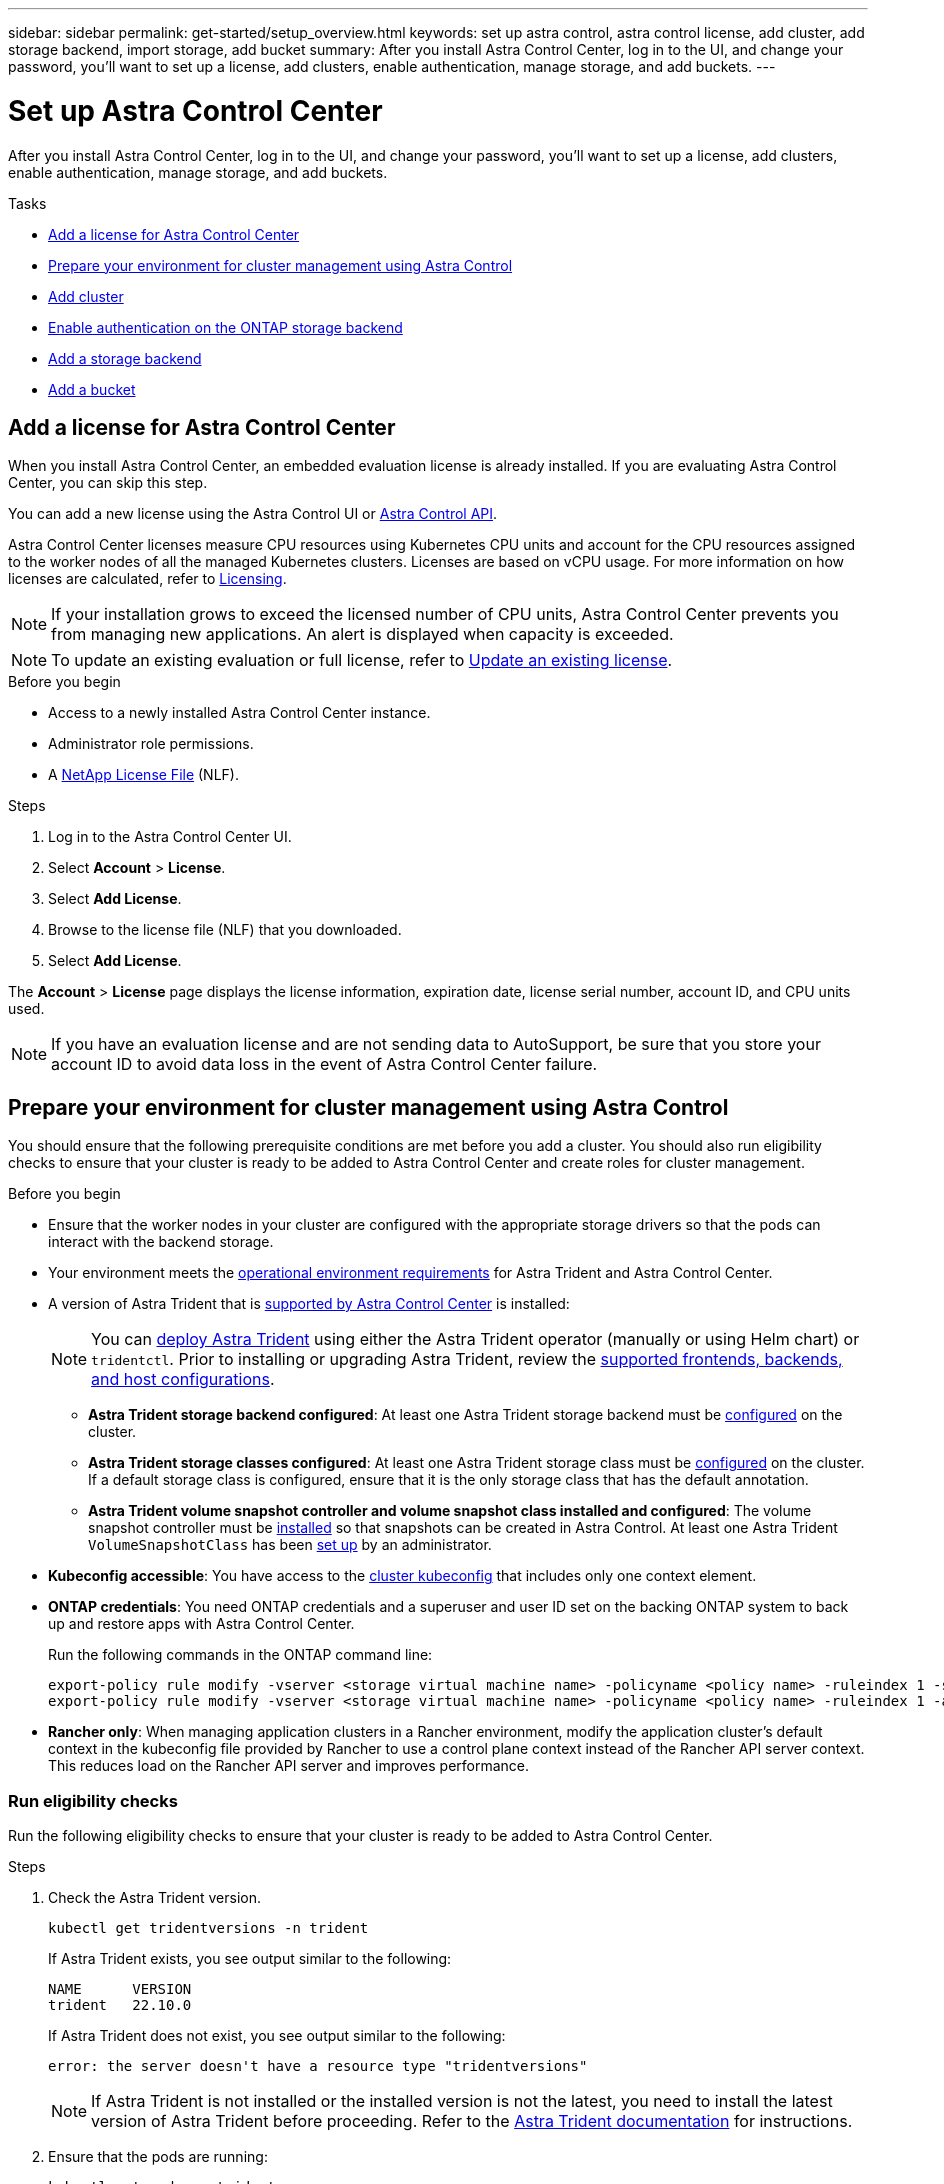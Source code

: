---
sidebar: sidebar
permalink: get-started/setup_overview.html
keywords: set up astra control, astra control license, add cluster, add storage backend, import storage, add bucket
summary: After you install Astra Control Center, log in to the UI, and change your password, you'll want to set up a license, add clusters, enable authentication, manage storage, and add buckets.
---

= Set up Astra Control Center
:hardbreaks:
:icons: font
:imagesdir: ../media/get-started/

[.lead]
After you install Astra Control Center, log in to the UI, and change your password, you'll want to set up a license, add clusters, enable authentication, manage storage, and add buckets.

.Tasks
* <<Add a license for Astra Control Center>>
* <<Prepare your environment for cluster management using Astra Control>>
* <<Add cluster>>
* <<Enable authentication on the ONTAP storage backend>>
* <<Add a storage backend>>
* <<Add a bucket>>

== Add a license for Astra Control Center
//REFERENCED IN UI and NSS downloads. DO NOT MODIFY WITHOUT NOTIFYING STAKEHOLDERS.
When you install Astra Control Center, an embedded evaluation license is already installed. If you are evaluating Astra Control Center, you can skip this step.

You can add a new license using the Astra Control UI or https://docs.netapp.com/us-en/astra-automation[Astra Control API^]. 

Astra Control Center licenses measure CPU resources using Kubernetes CPU units and account for the CPU resources assigned to the worker nodes of all the managed Kubernetes clusters. Licenses are based on vCPU usage. For more information on how licenses are calculated, refer to link:../concepts/licensing.html[Licensing^].

NOTE: If your installation grows to exceed the licensed number of CPU units, Astra Control Center prevents you from managing new applications. An alert is displayed when capacity is exceeded.

NOTE: To update an existing evaluation or full license, refer to link:../use/update-licenses.html[Update an existing license^].

.Before you begin

* Access to a newly installed Astra Control Center instance.

* Administrator role permissions.

* A link:../concepts/licensing.html[NetApp License File^] (NLF).  

.Steps
. Log in to the Astra Control Center UI.
. Select *Account* > *License*.
. Select *Add License*.
. Browse to the license file (NLF) that you downloaded.
. Select *Add License*.

The *Account* > *License* page displays the license information, expiration date, license serial number, account ID, and CPU units used.

//AD AH review q2

NOTE: If you have an evaluation license and are not sending data to AutoSupport, be sure that you store your account ID to avoid data loss in the event of Astra Control Center failure.

== Prepare your environment for cluster management using Astra Control

You should ensure that the following prerequisite conditions are met before you add a cluster. You should also run eligibility checks to ensure that your cluster is ready to be added to Astra Control Center and create roles for cluster management.
//THIS SECTION REFERENCED IN UI. DO NOT MODIFY TITLE OR URL WITHOUT NOTIFYING UX.

.Before you begin

* Ensure that the worker nodes in your cluster are configured with the appropriate storage drivers so that the pods can interact with the backend storage.
* Your environment meets the link:../get-started/requirements.html[operational environment requirements^] for Astra Trident and Astra Control Center. 
*	A version of Astra Trident that is link:../get-started/requirements.html#astra-trident-requirements[supported by Astra Control Center^] is installed:
+
NOTE: You can https://docs.netapp.com/us-en/trident/trident-get-started/kubernetes-deploy.html#choose-the-deployment-method[deploy Astra Trident^] using either the Astra Trident operator (manually or using Helm chart) or `tridentctl`. Prior to installing or upgrading Astra Trident, review the https://docs.netapp.com/us-en/trident/trident-get-started/requirements.html[supported frontends, backends, and host configurations^].

** *Astra Trident storage backend configured*: At least one Astra Trident storage backend must be https://docs.netapp.com/us-en/trident/trident-get-started/kubernetes-postdeployment.html#step-1-create-a-backend[configured^] on the cluster.
** *Astra Trident storage classes configured*: At least one Astra Trident storage class must be https://docs.netapp.com/us-en/trident/trident-use/manage-stor-class.html[configured^] on the cluster. If a default storage class is configured, ensure that it is the only storage class that has the default annotation.
** *Astra Trident volume snapshot controller and volume snapshot class installed and configured*: The volume snapshot controller must be https://docs.netapp.com/us-en/trident/trident-use/vol-snapshots.html#deploying-a-volume-snapshot-controller[installed^] so that snapshots can be created in Astra Control. At least one Astra Trident `VolumeSnapshotClass` has been https://docs.netapp.com/us-en/trident/trident-use/vol-snapshots.html#step-1-set-up-a-volumesnapshotclass[set up^] by an administrator.
* *Kubeconfig accessible*: You have access to the https://kubernetes.io/docs/concepts/configuration/organize-cluster-access-kubeconfig/[cluster kubeconfig^] that includes only one context element.
* *ONTAP credentials*: You need ONTAP credentials and a superuser and user ID set on the backing ONTAP system to back up and restore apps with Astra Control Center. 
+
Run the following commands in the ONTAP command line:
+
----
export-policy rule modify -vserver <storage virtual machine name> -policyname <policy name> -ruleindex 1 -superuser sys
export-policy rule modify -vserver <storage virtual machine name> -policyname <policy name> -ruleindex 1 -anon 65534
----

* *Rancher only*: When managing application clusters in a Rancher environment, modify the application cluster's default context in the kubeconfig file provided by Rancher to use a control plane context instead of the Rancher API server context. This reduces load on the Rancher API server and improves performance.

=== Run eligibility checks

Run the following eligibility checks to ensure that your cluster is ready to be added to Astra Control Center.

.Steps

. Check the Astra Trident version.
+
[source,console]
----
kubectl get tridentversions -n trident
----
+
If Astra Trident exists, you see output similar to the following:
+
----
NAME      VERSION
trident   22.10.0
----
+
If Astra Trident does not exist, you see output similar to the following:
+
----
error: the server doesn't have a resource type "tridentversions"
----
+
NOTE: If Astra Trident is not installed or the installed version is not the latest, you need to install the latest version of Astra Trident before proceeding. Refer to the https://docs.netapp.com/us-en/trident/trident-get-started/kubernetes-deploy.html[Astra Trident documentation^] for instructions.

. Ensure that the pods are running:
+
[source,console]
----
kubectl get pods -n trident
----

. Determine if the storage classes are using the supported Astra Trident drivers. The provisioner name should be `csi.trident.netapp.io`. See the following example:
+
[source,console]
----
kubectl get sc
----
+
Sample response:
+
----
NAME                  PROVISIONER            RECLAIMPOLICY  VOLUMEBINDINGMODE  ALLOWVOLUMEEXPANSION  AGE
ontap-gold (default)  csi.trident.netapp.io  Delete         Immediate          true                  5d23h
----

=== Create a limited cluster role kubeconfig

You can optionally create a limited administrator role for Astra Control Center. This is not a required procedure for Astra Control Center setup. This procedure helps create a separate kubeconfig that limits Astra Control permissions on the clusters it manages. 

.Before you begin

Ensure that you have the following for the cluster you intend to manage before completing the procedure steps:

* kubectl v1.23 or later installed
* kubectl access to the cluster that you intend to add and manage with Astra Control Center
+
NOTE: For this procedure, you do not need kubectl access to the cluster that is running Astra Control Center.

* An active kubeconfig for the cluster you intend to manage with cluster admin rights for the active context

.Steps
[%collapsible]
====
. Create a service account:
.. Create a service account file called `astracontrol-service-account.yaml`.
+
Adjust the name and namespace as needed. If changes are made here, you should apply the same changes in the following steps.
+
[source]
[subs="specialcharacters,quotes"]
----
*astracontrol-service-account.yaml*
----
+
[source,yaml]
----
apiVersion: v1
kind: ServiceAccount
metadata:
  name: astracontrol-service-account
  namespace: default
----
.. Apply the service account:
+
[source,console]
----
kubectl apply -f astracontrol-service-account.yaml
----

. Create a limited cluster role with the minimum permissions necessary for a cluster to be managed by Astra Control:
.. Create a `ClusterRole` file called `astra-admin-account.yaml`.
+
Adjust the name and namespace as needed. If changes are made here, you should apply the same changes in the following steps.
+
[source]
[subs="specialcharacters,quotes"]
----
*astra-admin-account.yaml*
----
+
[source,yaml]
----
apiVersion: rbac.authorization.k8s.io/v1
kind: ClusterRole
metadata:
  name: astra-admin-account
rules:
 
# Get, List, Create, and Update all resources
# Necessary to backup and restore all resources in an app
- apiGroups:
  - '*'
  resources:
  - '*'
  verbs:
  - get
  - list
  - create
  - patch
 
# Delete Resources
# Necessary for in-place restore and AppMirror failover
- apiGroups:
  - ""
  - apps
  - autoscaling
  - batch
  - crd.projectcalico.org
  - extensions
  - networking.k8s.io
  - policy
  - rbac.authorization.k8s.io
  - snapshot.storage.k8s.io
  - trident.netapp.io
  resources:
  - configmaps
  - cronjobs
  - daemonsets
  - deployments
  - horizontalpodautoscalers
  - ingresses
  - jobs
  - namespaces
  - networkpolicies
  - persistentvolumeclaims
  - poddisruptionbudgets
  - pods
  - podtemplates
  - podsecuritypolicies
  - replicasets
  - replicationcontrollers
  - replicationcontrollers/scale
  - rolebindings
  - roles
  - secrets
  - serviceaccounts
  - services
  - statefulsets
  - tridentmirrorrelationships
  - tridentsnapshotinfos
  - volumesnapshots
  - volumesnapshotcontents
  verbs:
  - delete
 
# Watch resources
# Necessary to monitor progress
- apiGroups:
  - ""
  resources:
  - pods
  - replicationcontrollers
  - replicationcontrollers/scale
  verbs:
  - watch
 
# Update resources
- apiGroups:
  - ""
  - build.openshift.io
  - image.openshift.io
  resources:
  - builds/details
  - replicationcontrollers
  - replicationcontrollers/scale
  - imagestreams/layers
  - imagestreamtags
  - imagetags
  verbs:
  - update
 
# Use PodSecurityPolicies
- apiGroups:
  - extensions
  - policy
  resources:
  - podsecuritypolicies
  verbs:
  - use
----

.. Apply the cluster role:
+
[source,console]
----
kubectl apply -f astra-admin-account.yaml
----

. Create the cluster role binding for the cluster role to the service account:
.. Create a `ClusterRoleBinding` file called `astracontrol-clusterrolebinding.yaml`.
+
Adjust any names and namespaces modified when creating the service account as needed.
+
[source]
[subs="specialcharacters,quotes"]
----
*astracontrol-clusterrolebinding.yaml*
----
+
[source,yaml]
----
apiVersion: rbac.authorization.k8s.io/v1
kind: ClusterRoleBinding
metadata:
  name: astracontrol-admin
roleRef:
  apiGroup: rbac.authorization.k8s.io
  kind: ClusterRole
  name: astra-admin-account
subjects:
- kind: ServiceAccount
  name: astracontrol-service-account
  namespace: default
----
.. Apply the cluster role binding:
+
[source,console]
----
kubectl apply -f astracontrol-clusterrolebinding.yaml
----
. List the service account secrets, replacing `<context>` with the correct context for your installation:
+
[source,console]
----
kubectl get serviceaccount astracontrol-service-account --context <context> --namespace default -o json
----
+
The end of the output should look similar to the following:
+
----
"secrets": [
{ "name": "astracontrol-service-account-dockercfg-vhz87"},
{ "name": "astracontrol-service-account-token-r59kr"}
]
----
+
The indices for each element in the `secrets` array begin with 0. In the above example, the index for `astracontrol-service-account-dockercfg-vhz87` would be 0 and the index for `astracontrol-service-account-token-r59kr` would be 1. In your output, make note of the index for the service account name that has the word "token" in it.
. Generate the kubeconfig as follows:
.. Create a `create-kubeconfig.sh` file. Replace `TOKEN_INDEX` in the beginning of the following script with the correct value.
+
[source]
[subs="specialcharacters,quotes"]
----
*create-kubeconfig.sh*
----
+
[source,console]
----
# Update these to match your environment.
# Replace TOKEN_INDEX with the correct value
# from the output in the previous step. If you
# didn't change anything else above, don't change
# anything else here.

SERVICE_ACCOUNT_NAME=astracontrol-service-account
NAMESPACE=default
NEW_CONTEXT=astracontrol
KUBECONFIG_FILE='kubeconfig-sa'

CONTEXT=$(kubectl config current-context)

SECRET_NAME=$(kubectl get serviceaccount ${SERVICE_ACCOUNT_NAME} \
  --context ${CONTEXT} \
  --namespace ${NAMESPACE} \
  -o jsonpath='{.secrets[TOKEN_INDEX].name}')
TOKEN_DATA=$(kubectl get secret ${SECRET_NAME} \
  --context ${CONTEXT} \
  --namespace ${NAMESPACE} \
  -o jsonpath='{.data.token}')

TOKEN=$(echo ${TOKEN_DATA} | base64 -d)

# Create dedicated kubeconfig
# Create a full copy
kubectl config view --raw > ${KUBECONFIG_FILE}.full.tmp

# Switch working context to correct context
kubectl --kubeconfig ${KUBECONFIG_FILE}.full.tmp config use-context ${CONTEXT}

# Minify
kubectl --kubeconfig ${KUBECONFIG_FILE}.full.tmp \
  config view --flatten --minify > ${KUBECONFIG_FILE}.tmp

# Rename context
kubectl config --kubeconfig ${KUBECONFIG_FILE}.tmp \
  rename-context ${CONTEXT} ${NEW_CONTEXT}

# Create token user
kubectl config --kubeconfig ${KUBECONFIG_FILE}.tmp \
  set-credentials ${CONTEXT}-${NAMESPACE}-token-user \
  --token ${TOKEN}

# Set context to use token user
kubectl config --kubeconfig ${KUBECONFIG_FILE}.tmp \
  set-context ${NEW_CONTEXT} --user ${CONTEXT}-${NAMESPACE}-token-user

# Set context to correct namespace
kubectl config --kubeconfig ${KUBECONFIG_FILE}.tmp \
  set-context ${NEW_CONTEXT} --namespace ${NAMESPACE}

# Flatten/minify kubeconfig
kubectl config --kubeconfig ${KUBECONFIG_FILE}.tmp \
  view --flatten --minify > ${KUBECONFIG_FILE}

# Remove tmp
rm ${KUBECONFIG_FILE}.full.tmp
rm ${KUBECONFIG_FILE}.tmp
----
.. Source the commands to apply them to your Kubernetes cluster.
+
[source,console]
----
source create-kubeconfig.sh
----
. (Optional) Rename the kubeconfig to a meaningful name for your cluster.
+
----
mv kubeconfig-sa YOUR_CLUSTER_NAME_kubeconfig
----
====
// End snippet

=== What's next?

Now that you've verified that the prerequisites are met, you're ready to <<Add cluster,add a cluster>>.


== Add cluster
//REFERENCED IN UI. DO NOT MODIFY WITHOUT NOTIFYING UX.
To begin managing your apps, add a Kubernetes cluster and manage it as a compute resource. You have to add a cluster for Astra Control Center to discover your Kubernetes applications.

TIP: We recommend that Astra Control Center manage the cluster it is deployed on first before you add other clusters to Astra Control Center to manage. Having the initial cluster under management is necessary to send Kubemetrics data and cluster-associated data for metrics and troubleshooting.

.Before you begin

* Before you add a cluster, review and perform the necessary <<Prepare your environment for cluster management using Astra Control,prerequisite tasks>>.

.Steps
. Navigate from either the Dashboard or the Clusters menu:
* From *Dashboard* in the Resource Summary, select *Add* from the Clusters pane.
* In the left navigation area, select *Clusters* and then select *Add Cluster* from the Clusters page.
. In the *Add Cluster* window that opens, upload a `kubeconfig.yaml` file or paste the contents of a `kubeconfig.yaml` file.
+
NOTE: The `kubeconfig.yaml` file should include *only the cluster credential for one cluster*.
+
IMPORTANT: If you create your own `kubeconfig` file, you should define only *one* context element in it. Refer to https://kubernetes.io/docs/concepts/configuration/organize-cluster-access-kubeconfig/[Kubernetes documentation^] for information about creating `kubeconfig` files. If you created a kubeconfig for a limited cluster role using <<Create a limited cluster role kubeconfig,the process above>>, be sure to upload or paste that kubeconfig in this step.

. Provide a credential name. By default, the credential name is auto-populated as the name of the cluster.
. Select *Next*.
. Select the default storage class to be used for this Kubernetes cluster, and select *Next*.
+
NOTE: You should select an Astra Trident storage class backed by ONTAP storage.

. Review the information, and if everything looks good, select *Add*.

.Result

The cluster enters *Discovering* state and then changes to *Healthy*. You are now managing the cluster with Astra Control Center.

IMPORTANT: After you add a cluster to be managed in Astra Control Center, it might take a few minutes to deploy the monitoring operator. Until then, the Notification icon turns red and logs a *Monitoring Agent Status Check Failed* event. You can ignore this, because the issue resolves when Astra Control Center obtains the correct status. If the issue does not resolve in a few minutes, go to the cluster, and run `oc get pods -n netapp-monitoring` as the starting point. You will need to look into the monitoring operator logs to debug the problem.

== Enable authentication on the ONTAP storage backend

Astra Control Center offers two modes of authenticating an ONTAP backend:

* *Credential-based authentication*: The username and password to an ONTAP user with the required permissions. You should use a pre-defined security login role, such as admin or vsadmin to ensure maximum compatibility with ONTAP versions.

* *Certificate-based authentication*: Astra Control Center can also communicate with an ONTAP cluster using a certificate installed on the backend. You should use the client certificate, key, and the trusted CA certificate if used (recommended).

You can later update existing backends to move from one type of authentication to another method. Only one authentication method is supported at a time. 

// However, you cannot change from certificate-based authentication to credentials-based authentication.


=== Enable credential-based authentication

Astra Control Center requires the credentials to a cluster-scoped `admin` to communicate with the ONTAP backend. You should use standard, pre-defined roles such as `admin`. This ensures forward compatibility with future ONTAP releases that might expose feature APIs to be used by future Astra Control Center releases. 

NOTE: A custom security login role can be created and used with Astra Control Center, but is not recommended.

A sample backend definition looks like this:

----
{
  "version": 1,
  "backendName": "ExampleBackend",
  "storageDriverName": "ontap-nas",
  "managementLIF": "10.0.0.1",
  "dataLIF": "10.0.0.2",
  "svm": "svm_nfs",
  "username": "admin",
  "password": "secret"
}
----

The backend definition is the only place the credentials are stored in plain text. The creation or update of a backend is the only step that requires knowledge of the credentials. As such, it is an admin-only operation, to be performed by the Kubernetes or storage administrator.

=== Enable certificate-based authentication 

Astra Control Center can use certificates to communicate with new and existing ONTAP backends. You should enter the following information in the backend definition.

* `clientCertificate`: Client certificate.

* `clientPrivateKey`: Associated private key.

* `trustedCACertificate`: Trusted CA certificate. If using a trusted CA, this parameter must be provided. This can be ignored if no trusted CA is used.

You can use one of the following types of certificates: 

* Self-signed certificate
* Third-party certificate 

==== Enable authentication with a self-signed certificate 

A typical workflow involves the following steps.

.Steps

. Generate a client certificate and key. When generating, set the Common Name (CN) to the ONTAP user to authenticate as.

+
[source,Console]
----
openssl req -x509 -nodes -days 1095 -newkey rsa:2048 -keyout k8senv.key -out k8senv.pem -subj "/C=US/ST=NC/L=RTP/O=NetApp/CN=<common-name>"
----

. Install the client certificate of type `client-ca` and key on the ONTAP cluster. 

+
[source,Console]
----
security certificate install -type client-ca -cert-name <certificate-name> -vserver <vserver-name>
security ssl modify -vserver <vserver-name> -client-enabled true
----


. Confirm that the ONTAP security login role supports the certificate authentication method.

+
[source,Console]
----
security login create -user-or-group-name vsadmin -application ontapi -authentication-method cert -vserver <vserver-name>
security login create -user-or-group-name vsadmin -application http -authentication-method cert -vserver <vserver-name>
----

. Test authentication using the generated certificate. Replace <ONTAP Management LIF> and <vserver name> with the Management LIF IP and SVM name. You must ensure the LIF has its service policy set to `default-data-management`.

+
[source,Curl]
----
curl -X POST -Lk https://<ONTAP-Management-LIF>/servlets/netapp.servlets.admin.XMLrequest_filer --key k8senv.key --cert ~/k8senv.pem -d '<?xml version="1.0" encoding="UTF-8"?><netapp xmlns=http://www.netapp.com/filer/admin version="1.21" vfiler="<vserver-name>"><vserver-get></vserver-get></netapp>
----

. Using the values obtained from the previous step, add the storage backend in the Astra Control Center UI.

==== Enable authentication with a third-party certificate

If you have a third-party certificate, you can set up certificate-based authentication with these steps. 

.Steps

. Generate the private key and CSR:
+
[source,Console]
----
openssl req -new -newkey rsa:4096 -nodes -sha256 -subj "/" -outform pem -out ontap_cert_request.csr -keyout ontap_cert_request.key -addext "subjectAltName = DNS:<ONTAP_CLUSTER_FQDN_NAME>,IP:<ONTAP_MGMT_IP>”
----

. Pass the CSR to the Windows CA (third-party CA) and issue the signed certificate. 

. Download the signed certificate and name it `ontap_signed_cert.crt'

. Export the root certificate from Windows CA (third-party CA). 

. Name this file `ca_root.crt`
+ 
You now have the following three files:
+
* *Private key*: `ontap_signed_request.key` (This is the corresponding key for the server certificate in ONTAP. It is needed while installing the server certificate.)

* *Signed certificate*: `ontap_signed_cert.crt` (This is also called the _server certificate_ in ONTAP.)

* *Root CA certificate*: `ca_root.crt` (This is also called the _server-ca certificate_ in ONTAP.)

. Install these certificates in ONTAP. Generate and install `server` and `server-ca` certificates on ONTAP.
+
Details in sample.yaml 
+
[%collapsible]
====
----
# Copy the contents of ca_root.crt and use it here.
  
security certificate install -type server-ca
 
Please enter Certificate: Press <Enter> when done

-----BEGIN CERTIFICATE-----
<certificate details>
-----END CERTIFICATE-----
 
 
You should keep a copy of the CA-signed digital certificate for future reference.
 
The installed certificate's CA and serial number for reference:

CA: 
serial: 
 
The certificate's generated name for reference: 


===
 
# Copy the contents of ontap_signed_cert.crt and use it here. For key, use the contents of ontap_cert_request.key file.
security certificate install -type server
Please enter Certificate: Press <Enter> when done

-----BEGIN CERTIFICATE-----
<certificate details>
-----END CERTIFICATE-----

Please enter Private Key: Press <Enter> when done

-----BEGIN PRIVATE KEY-----
<private key details>
-----END PRIVATE KEY-----

Enter certificates of certification authorities (CA) which form the certificate chain of the server certificate. This starts with the issuing CA certificate of the server certificate and can range up to the root CA certificate.
Do you want to continue entering root and/or intermediate certificates {y|n}: n

The provided certificate does not have a common name in the subject field.
Enter a valid common name to continue installation of the certificate: <ONTAP_CLUSTER_FQDN_NAME>

You should keep a copy of the private key and the CA-signed digital certificate for future reference.
The installed certificate's CA and serial number for reference:
CA:
serial:
The certificate's generated name for reference:

 
==
# Modify the vserver settings to enable SSL for the installed certificate
 
ssl modify -vserver <vserver_name> -ca <CA>  -server-enabled true -serial <serial number>       (security ssl modify)

==
# Verify if the certificate works fine:
 
openssl s_client -CAfile ca_root.crt -showcerts -servername server -connect <ONTAP_CLUSTER_FQDN_NAME>:443
CONNECTED(00000005)
depth=1 DC = local, DC = umca, CN = <CA>
verify return:1
depth=0
verify return:1
write W BLOCK
---
Certificate chain
0 s:
   i:/DC=local/DC=umca/<CA>

-----BEGIN CERTIFICATE-----
<Certificate details>

----

====

. Create the client certificate for the same host for passwordless communication. Astra Control Center uses this process to communicate with ONTAP.

. Generate and install the client certificates on ONTAP:
+
Details in sample.yaml 
+
[%collapsible]
====
----
# Use /CN=admin or use some other account which has privileges.
openssl req -x509 -nodes -days 1095 -newkey rsa:2048 -keyout ontap_test_client.key -out ontap_test_client.pem -subj "/CN=admin"

Copy the content of ontap_test_client.pem file and use it in the below command:
security certificate install -type client-ca -vserver <vserver_name>

Please enter Certificate: Press <Enter> when done

-----BEGIN CERTIFICATE-----
<Certificate details>
-----END CERTIFICATE-----

You should keep a copy of the CA-signed digital certificate for future reference.
The installed certificate’s CA and serial number for reference:

CA:
serial:
The certificate’s generated name for reference:

 
==
 
ssl modify -vserver <vserver_name> -client-enabled true
(security ssl modify)

# Setting permissions for certificates
security login create -user-or-group-name admin -application ontapi -authentication-method cert -role admin -vserver <vserver_name>

security login create -user-or-group-name admin -application http -authentication-method cert -role admin -vserver <vserver_name>

==
 
#Verify passwordless communication works fine with the use of only certificates:

curl --cacert ontap_signed_cert.crt  --key ontap_test_client.key --cert ontap_test_client.pem https://<ONTAP_CLUSTER_FQDN_NAME>/api/storage/aggregates
{
"records": [
{
"uuid": "f84e0a9b-e72f-4431-88c4-4bf5378b41bd",
"name": "<aggr_name>",
"node": {
"uuid": "7835876c-3484-11ed-97bb-d039ea50375c",
"name": "<node_name>",
"_links": {
"self": {
"href": "/api/cluster/nodes/7835876c-3484-11ed-97bb-d039ea50375c"
}
}
},
"_links": {
"self": {
"href": "/api/storage/aggregates/f84e0a9b-e72f-4431-88c4-4bf5378b41bd"
}
}
}
],
"num_records": 1,
"_links": {
"self": {
"href": "/api/storage/aggregates"
}
}
}%



----
====


. Add the storage backend in the Astra Control Center UI and provide the following values: 
+
* *Client Certificate*: ontap_test_client.pem
* *Private Key*: ontap_test_client.key
* *Trusted CA Certificate*: ontap_signed_cert.crt


== Add a storage backend

You can add an existing ONTAP storage backend to Astra Control Center to manage its resources.

Managing storage clusters in Astra Control as a storage backend enables you to get linkages between persistent volumes (PVs) and the storage backend as well as additional storage metrics.

After you set up the credentials or certificate authentication information, you can add an existing ONTAP storage backend to Astra Control Center to manage its resources.

.Steps

. From the Dashboard in the left-navigation area, select *Backends*.
//** *New backends*: Select *Add* to manage an existing backend, select *ONTAP*, and select *Next*.
//** *Discovered backends*: From the Actions menu, select *Manage* on a discovered backend from the managed cluster.
. Select *Add*.
. In the Use Existing section of the Add storage backend page, select *ONTAP*. 

. Select one of the following: 

+
* *Use administrator credentials*: Enter the ONTAP cluster management IP address and admin credentials. The credentials must be cluster-wide credentials. 
+
NOTE: The user whose credentials you enter here must have the `ontapi` user login access method enabled within ONTAP System Manager on the ONTAP cluster. If you plan to use SnapMirror replication, apply user credentials with the "admin" role, which has the access methods `ontapi` and `http`, on both source and destination ONTAP clusters. Refer to https://docs.netapp.com/us-en/ontap-sm-classic/online-help-96-97/concept_cluster_user_accounts.html#users-list[Manage User Accounts in ONTAP documentation^] for more information.

* *Use a certificate*: Upload the certificate `.pem` file, the certificate key `.key` file, and optionally the certificate authority file.

. Select *Next*.
. Confirm the backend details and select *Manage*.


.Result
The backend appears in the `online` state in the list with summary information.

NOTE: You might need to refresh the page for the backend to appear.

== Add a bucket

You can add a bucket using the Astra Control UI or https://docs.netapp.com/us-en/astra-automation[Astra Control API^]. Adding object store bucket providers is essential if you want to back up your applications and persistent storage or if you want to clone applications across clusters. Astra Control stores those backups or clones in the object store buckets that you define.

You don't need a bucket in Astra Control if you are cloning your application configuration and persistent storage to the same cluster. Application snapshots functionality does not require a bucket.

.Before you begin

* A bucket that is reachable from your clusters managed by Astra Control Center.
* Credentials for the bucket.
* A bucket of the following types:

** NetApp ONTAP S3
** NetApp StorageGRID S3
** Microsoft Azure
** Generic S3


NOTE: Amazon Web Services (AWS) and Google Cloud Platform (GCP) use the Generic S3 bucket type.

NOTE: Although Astra Control Center supports Amazon S3 as a Generic S3 bucket provider, Astra Control Center might not support all object store vendors that claim Amazon's S3 support.

.Steps

. In the left navigation area, select *Buckets*.
. Select *Add*.
. Select the bucket type.
+
NOTE: When you add a bucket, select the correct bucket provider and provide the right credentials for that provider. For example, the UI accepts NetApp ONTAP S3 as the type and accepts StorageGRID credentials; however, this will cause all future app backups and restores using this bucket to fail.

. Enter an existing bucket name and optional description.
+
TIP: The bucket name and description appear as a backup location that you can choose later when you're creating a backup. The name also appears during protection policy configuration.

. Enter the name or IP address of the S3 endpoint. 

. Under *Select Credentials*, choose either the *Add* or *Use existing* tab.
* If you chose *Add*: 
.. Enter a name for the credential that distinguishes it from other credentials in Astra Control.
.. Enter the access ID and secret key by pasting the contents from your clipboard.
* If you chose *Use existing*:
..  Select the existing credentials you want to use with the bucket.

. Select `Add`.
+
NOTE: When you add a bucket, Astra Control marks one bucket with the default bucket indicator. The first bucket that you create becomes the default bucket. As you add buckets, you can later decide to link:../use/manage-buckets.html#set-the-default-bucket[set another default bucket^].


== What's next?

Now that you've logged in and added clusters to Astra Control Center, you're ready to start using Astra Control Center's application data management features.

* link:../use/manage-local-users-and-roles.html[Manage local users and roles]
* link:../use/manage-apps.html[Start managing apps]
* link:../use/protection-overview.html[Protect apps]
* link:../use/manage-notifications.html[Manage notifications]
* link:../use/monitor-protect.html#connect-to-cloud-insights[Connect to Cloud Insights]
* link:../get-started/configure-after-install.html#add-a-custom-tls-certificate[Add a custom TLS certificate]
* link:../use/view-clusters.html#change-the-default-storage-class[Change the default storage class]

[discrete]
== Find more information
* https://docs.netapp.com/us-en/astra-automation[Use the Astra Control API^]
* link:../release-notes/known-issues.html[Known issues]
